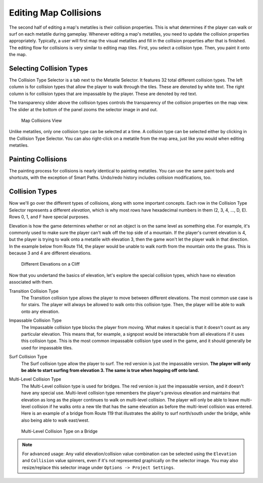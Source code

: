 .. _editing-map-collisions:

**********************
Editing Map Collisions
**********************

The second half of editing a map's metatiles is their collision properties.  This is what determines if the player can walk or surf on each metatile during gameplay.  Whenever editing a map's metatiles, you need to update the collision properties appropriately.  Typically, a user will first map the visual metatiles and fill in the collision properties after that is finished.  The editing flow for collisions is very similar to editing map tiles.  First, you select a collision type.  Then, you paint it onto the map.

Selecting Collision Types
------------------------------

The Collision Type Selector is a tab next to the Metatile Selector.  It features 32 total different collision types.  The left column is for collision types that allow the player to walk through the tiles.  These are denoted by white text.  The right column is for collision types that are impassable by the player.  These are denoted by red text.

The transparency slider above the collision types controls the transparency of the collision properties on the map view. The slider at the bottom of the panel zooms the selector image in and out.

.. figure:: images/editing-map-collisions/map-collisions.png
    :alt: Map Collisions View

    Map Collisions View

Unlike metatiles, only one collision type can be selected at a time.  A collision type can be selected either by clicking in the Collision Type Selector.  You can also right-click on a metatile from the map area, just like you would when editing metatiles.

Painting Collisions
-------------------

The painting process for collisions is nearly identical to painting metatiles. You can use the same paint tools and shortcuts, with the exception of Smart Paths.  Undo/redo history includes collision modifications, too.

.. _collision-types:

Collision Types
---------------

Now we'll go over the different types of collisions, along with some important concepts.  Each row in the Collision Type Selector represents a different *elevation*, which is why most rows have hexadecimal numbers in them (2, 3, 4, ..., D, E).  Rows 0, 1, and F have special purposes.

Elevation is how the game determines whether or not an object is on the same level as something else.  For example, it's commonly used to make sure the player can't walk off the top side of a mountain.  If the player's current elevation is 4, but the player is trying to walk onto a metatile with elevation 3, then the game won't let the player walk in that direction.  In the example below from Route 114, the player would be unable to walk north from the mountain onto the grass.  This is because 3 and 4 are different elevations.

.. figure:: images/editing-map-collisions/collision-cliff.png
    :alt: Different Elevations on a Cliff

    Different Elevations on a Cliff

Now that you undertand the basics of elevation, let's explore the special collision types, which have no elevation associated with them.

Transition Collision Type |transition-collision-type|
    The Transition collision type allows the player to move between different elevations.  The most common use case is for stairs.  The player will always be allowed to walk onto this collision type. Then, the player will be able to walk onto any elevation.

.. |transition-collision-type|
   image:: images/editing-map-collisions/transition-collision-type.png

Impassable Collision Type |impassable-collision-type|
    The Impassable collision type blocks the player from moving.  What makes it special is that it doesn't count as any particular elevation.  This means that, for example, a signpost would be interactable from all elevations if it uses this collision type.  This is the most common impassable collision type used in the game, and it should generally be used for impassable tiles.

.. |impassable-collision-type|
   image:: images/editing-map-collisions/impassable-collision-type.png

Surf Collision Type |surf-collision-type-1| |surf-collision-type-2|
    The Surf collision type allow the player to surf.  The red version is just the impassable version.  **The player will only be able to start surfing from elevation 3.  The same is true when hopping off onto land.**

.. |surf-collision-type-1|
   image:: images/editing-map-collisions/surf-collision-type-1.png

.. |surf-collision-type-2|
   image:: images/editing-map-collisions/surf-collision-type-2.png

Multi-Level Collision Type |multi-level-collision-type-1| |multi-level-collision-type-2|
    The Multi-Level collision type is used for bridges.  The red version is just the impassable version, and it doesn't have any special use.  Multi-level collision type remembers the player's previous elevation and maintains that elevation as long as the player continues to walk on multi-level collision.  The player will only be able to leave multi-level collision if he walks onto a new tile that has the same elevation as before the multi-level collision was entered.  Here is an example of a bridge from Route 119 that illustrates the ability to surf north/south under the bridge, while also being able to walk east/west.

.. figure:: images/editing-map-collisions/multi-level-bridge.png
    :alt: Multi-Level Collision Type on a Bridge

    Multi-Level Collision Type on a Bridge

.. |multi-level-collision-type-1|
   image:: images/editing-map-collisions/multi-level-collision-type-1.png

.. |multi-level-collision-type-2|
   image:: images/editing-map-collisions/multi-level-collision-type-2.png

.. note::
    For advanced usage: Any valid elevation/collision value combination can be selected using the ``Elevation`` and ``Collision`` value spinners, even if it's not represented graphically on the selector image. You may also resize/replace this selector image under ``Options -> Project Settings``.
